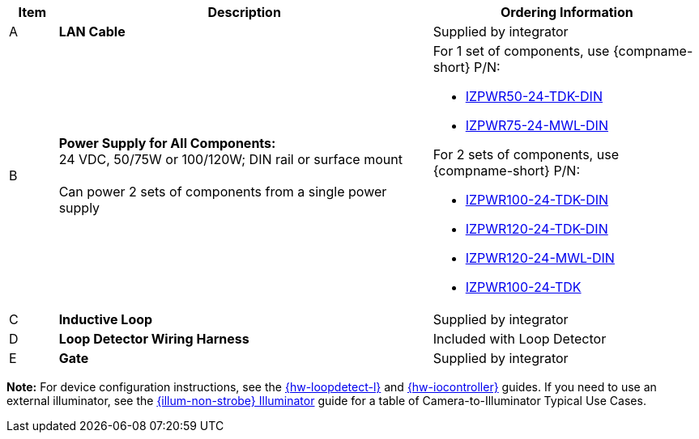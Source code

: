 [width="100%",cols="7%,54%,39%",options="header",]
|===
|Item |Description |Ordering Information
|A a|*LAN Cable* |Supplied by integrator
|B a|*Power Supply for All Components:* +
24 VDC, 50/75W or 100/120W; DIN rail or surface mount +
{empty} +
Can power 2 sets of components from a single power supply a|
For 1 set of components, use {compname-short} P/N:

* xref:IZPWR:DocList.adoc[IZPWR50-24-TDK-DIN]

* xref:IZPWR:DocList.adoc[IZPWR75-24-MWL-DIN]

For 2 sets of components, use {compname-short} P/N:

* xref:IZPWR:DocList.adoc[IZPWR100-24-TDK-DIN]

* xref:IZPWR:DocList.adoc[IZPWR120-24-TDK-DIN]

* xref:IZPWR:DocList.adoc[IZPWR120-24-MWL-DIN]

* xref:IZPWR:DocList.adoc[IZPWR100-24-TDK]

|C a|*Inductive Loop* |Supplied by integrator
|D a|*Loop Detector Wiring Harness* |Included with Loop Detector
|E a|*Gate* |Supplied by integrator
|===

*Note:* For device configuration instructions, see the
xref:LOOP-DTCR-L:DocList.adoc[{hw-loopdetect-l}]
and
xref:IZIO:DocList.adoc[{hw-iocontroller}]
guides. If you need to use an external illuminator, see the https://drive.google.com/drive/folders/1214eXbG17P4qrGLDIgJqrAq11xd15htt?usp=share_link[{illum-non-strobe} Illuminator] guide for a table of Camera-to-Illuminator Typical Use Cases.
